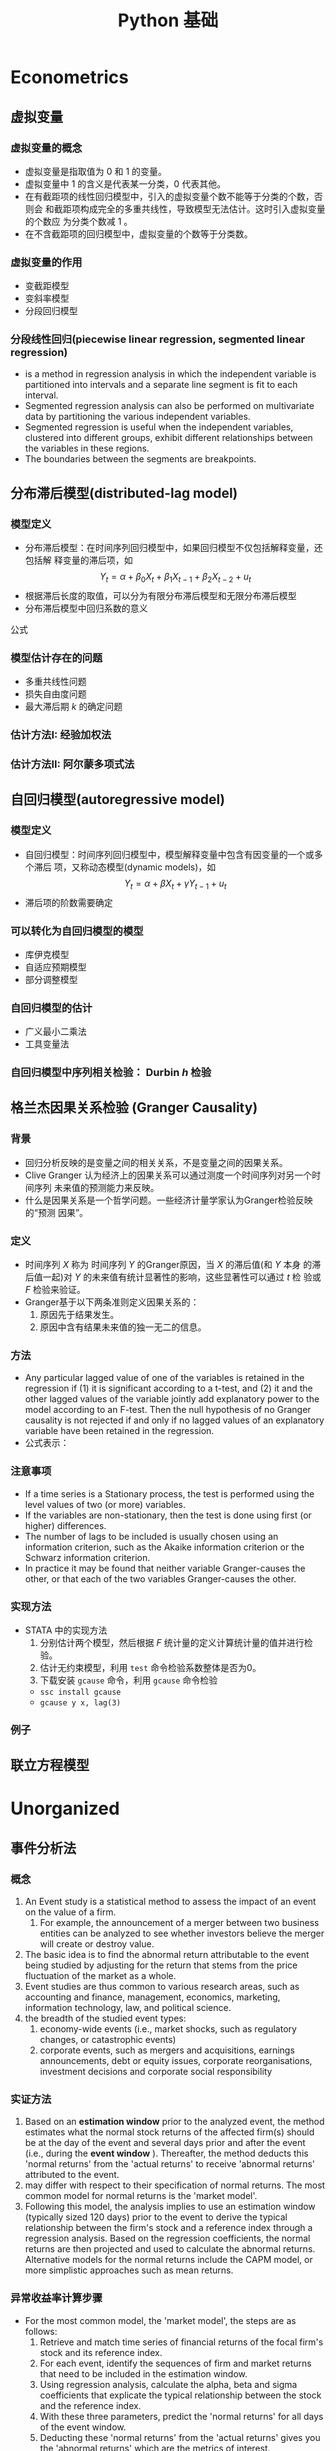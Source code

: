 * Econometrics
** 虚拟变量
*** 虚拟变量的概念 
     - 虚拟变量是指取值为 0 和 1 的变量。
     - 虚拟变量中 1 的含义是代表某一分类，0 代表其他。
     - 在有截距项的线性回归模型中，引入的虚拟变量个数不能等于分类的个数，否则会
       和截距项构成完全的多重共线性，导致模型无法估计。这时引入虚拟变量的个数应
       为分类个数减 1 。
     - 在不含截距项的回归模型中，虚拟变量的个数等于分类数。

*** 虚拟变量的作用
    - 变截距模型
    - 变斜率模型
    - 分段回归模型

*** 分段线性回归(piecewise linear regression, segmented linear regression)
    - is a method in regression analysis in which the independent variable is
      partitioned into intervals and a separate line segment is fit to each
      interval.
    - Segmented regression analysis can also be performed on multivariate data
      by partitioning the various independent variables.
    - Segmented regression is useful when the independent variables, clustered
      into different groups, exhibit different relationships between the
      variables in these regions.
    - The boundaries between the segments are breakpoints.

** 分布滞后模型(distributed-lag model)
*** 模型定义
    - 分布滞后模型：在时间序列回归模型中，如果回归模型不仅包括解释变量，还包括解
      释变量的滞后项，如
        \[Y_{t}=\alpha+\beta_{0}X_{t}+\beta_{1}X_{t-1}+\beta_{2}X_{t-2}+u_{t}\]
    - 根据滞后长度的取值，可以分为有限分布滞后模型和无限分布滞后模型
    - 分布滞后模型中回归系数的意义

\begin{equation}\label{eqn:try}
    E=mc^2
\end{equation}

公式 \eqref{eqn:try}

*** 模型估计存在的问题
    - 多重共线性问题
    - 损失自由度问题
    - 最大滞后期 $k$ 的确定问题
*** 估计方法I: 经验加权法
*** 估计方法II: 阿尔蒙多项式法
** 自回归模型(autoregressive model)
*** 模型定义
    - 自回归模型：时间序列回归模型中，模型解释变量中包含有因变量的一个或多个滞后
      项，又称动态模型(dynamic models)，如
      \[Y_{t}=\alpha+\beta X_{t}+\gamma Y_{t-1}+u_{t}\]
    - 滞后项的阶数需要确定
*** 可以转化为自回归模型的模型
    - 库伊克模型
    - 自适应预期模型
    - 部分调整模型
*** 自回归模型的估计
    - 广义最小二乘法
    - 工具变量法
*** 自回归模型中序列相关检验： Durbin $h$ 检验
** 格兰杰因果关系检验 (Granger Causality)
*** 背景
    - 回归分析反映的是变量之间的相关关系，不是变量之间的因果关系。
    - Clive Granger 认为经济上的因果关系可以通过测度一个时间序列对另一个时间序列
      未来值的预测能力来反映。
    - 什么是因果关系是一个哲学问题。一些经济计量学家认为Granger检验反映的“预测
      因果”。

*** 定义
    - 时间序列 $X$ 称为 时间序列 $Y$ 的Granger原因，当 $X$ 的滞后值(和 $Y$ 本身
      的滞后值一起)对 $Y$ 的未来值有统计显著性的影响，这些显著性可以通过 $t$ 检
      验或 $F$ 检验来验证。
    - Granger基于以下两条准则定义因果关系的：
      1. 原因先于结果发生。
      2. 原因中含有结果未来值的独一无二的信息。
*** 方法
    - Any particular lagged value of one of the variables is retained in the
      regression if (1) it is significant according to a t-test, and (2) it and
      the other lagged values of the variable jointly add explanatory power to
      the model according to an F-test. Then the null hypothesis of no Granger
      causality is not rejected if and only if no lagged values of an
      explanatory variable have been retained in the regression.
    - 公式表示：
*** 注意事项
    - If a time series is a Stationary process, the test is performed using the
      level values of two (or more) variables.
    - If the variables are non-stationary, then the test is done using first
      (or higher) differences.
    - The number of lags to be included is usually chosen using an information
      criterion, such as the Akaike information criterion or the Schwarz
      information criterion.
    - In practice it may be found that neither variable Granger-causes the
      other, or that each of the two variables Granger-causes the other.
*** 实现方法
    - STATA 中的实现方法
      1. 分别估计两个模型，然后根据 $F$ 统计量的定义计算统计量的值并进行检验。
      2. 估计无约束模型，利用 =test= 命令检验系数整体是否为0。
      3. 下载安装 =gcause= 命令，利用 =gcause= 命令检验
	 - =ssc install gcause=
	 - =gcause y x, lag(3)=
*** 例子
** 联立方程模型

* Unorganized
** 事件分析法
*** 概念
    1. An Event study is a statistical method to assess the impact of an event
       on the value of a firm.
       1. For example, the announcement of a merger between two business
          entities can be analyzed to see whether investors believe the merger
          will create or destroy value.
    2. The basic idea is to find the abnormal return attributable to the event
       being studied by adjusting for the return that stems from the price
       fluctuation of the market as a whole.
    3. Event studies are thus common to various research areas, such as
       accounting and finance, management, economics, marketing, information
       technology, law, and political science.
    4. the breadth of the studied event types:
       1. economy-wide events (i.e., market shocks, such as regulatory changes,
          or catastrophic events)
       2. corporate events, such as mergers and acquisitions, earnings
          announcements, debt or equity issues, corporate reorganisations,
          investment decisions and corporate social responsibility
*** 实证方法
    1. Based on an *estimation window* prior to the analyzed event, the method
       estimates what the normal stock returns of the affected firm(s) should
       be at the day of the event and several days prior and after the event
       (i.e., during the *event window* ). Thereafter, the method deducts this
       'normal returns' from the 'actual returns' to receive 'abnormal returns'
       attributed to the event.
    2. may differ with respect to their specification of normal returns. The
       most common model for normal returns is the 'market model'.
    3.  Following this model, the analysis implies to use an estimation window
        (typically sized 120 days) prior to the event to derive the typical
        relationship between the firm's stock and a reference index through a
        regression analysis. Based on the regression coefficients, the normal
        returns are then projected and used to calculate the abnormal
        returns. Alternative models for the normal returns include the CAPM
        model, or more simplistic approaches such as mean returns.
*** 异常收益率计算步骤
    - For the most common model, the 'market model', the steps are as follows:
      1. Retrieve and match time series of financial returns of the focal firm's
         stock and its reference index.
      2. For each event, identify the sequences of firm and market returns that
         need to be included in the estimation window.
      3. Using regression analysis, calculate the alpha, beta and sigma
         coefficients that explicate the typical relationship between the stock
         and the reference index.
      4. With these three parameters, predict the 'normal returns' for all days
         of the event window.
      5. Deducting these 'normal returns' from the 'actual returns' gives you
         the 'abnormal returns' which are the metrics of interest.
*** 异常收益率检验
    1. The most common test, the t-test, divides the abnormal returns through
       the root mean square error of the regression. Resulting t-values need
       then to be compared with the critical values of the Student's
       t-distribution.
*** 软件实现
    1. Single event studies can easily be implemented with MS Excel
    2. event studies covering multiple events need to be built using statistical
       software packages (e.g., STATA, Matlab).
    3. Besides of these multi-use tools, there are solutions tailored to
       conducting event study analyses (e.g., Eventus, Event Study Metrics,
       EventStudyTools).
** Stratified sampling vs. Quota sampling
   - Quota sampling is a method for selecting survey participants that is a
     non-probabilistic version of stratified sampling.

** Gauss-Newton method


** 如何把 html source 转化为 org mode
*** 目的
    - wikipedia里面网页的source代码里面有公式的tex代码，不用输入 tex 公式
*** 方法
    - 删除所有的 html tags， 除了包含tex公式的部分
** Python
*** IPython + Emacs

** 基于联合分析的市场定价策略
*** 均匀正交设计
*** 打分效用
    1. 求平均值得到效用值
*** 联合分析（Conjoint Analysis）
    - online conjoint analysis (Sawtooth software)
    - Sawtooth Software, Inc. is a computer software company based in Orem,
      Utah, USA. The company provides survey software tools, and specializes in
      conjoint analysis.
**** 输入
     1. 属性
     2. 水平：互斥；属性水平应具有明确和清晰的含义
     3. 受访者
     4. 先验信息
**** 输出
     1. 效用值：等距数据，可加但不可比，但0没有绝对值的意义
     2. 重要性：等比数据
     3. 市场模拟：模拟竞争市场的情景
**** 种类
     1. 联合价值分析(CVA)
     2. 自适应联合分析(ACA)
     3. 基于选择的联合分析(CBC)
     4. 自适应的基于选择的联合分析(ACBC)
     5. 菜单形式的联合分析(MBC)
*** 基于选择的联合分析(CBC)(离散选择模型，二分类因变量模型)
**** effect-coding

*** 问题
    1. 实际选择与填写问卷有较大的偏差
    2. 贝叶斯估计方法(why?)与极大似然估计的差异
    3. 抽样问题
    4. 系数的显著性
    5. 实验设计在市场研究中的作用
** interpolate, extrapolate, imputation
    1. interpolate: 插值
    2. extrapolate: 外推
    3. imputation: 插补(针对缺失值)
** Markov chain
   1. what is Markov chain
   2. how to simulate Markov chain
** latex listing 包中 R 代码 多个 # 出错
   1. org文件R代码修改 org.el 中 lstset 里面的 texcl= true
   2. Rmd文件R代码修改 default-1.17.0.2.tex 中lstset 里面的 texcl= true
 
 
  [[file:c:/Works/Working_Paper/2019-01-shibor-msgarch/ms-garch.Rmd][file:c:/Works/Working_Paper/2019-01-shibor-msgarch/ms-garch.Rmd]]
** R 更新步骤：
   1. 下载并安装新版本R安装文件（注意：一般不要下载最新版本，因为可能有些包没有更新不兼容）
   2. 把旧版本中 library 复制到新版本 library 中，注意 不要替换
   3. update 所有 packages(不要更新 rmarkdown 和 bookdown，因为已经修改), 可能需要几次
   4. 把initial file.(etc文件夹)拷入新版中install.packages(file.choose(), repos = NULL, type="binary")
   5. 更新环境变量名
   6. 替换 rmarkdown 包中的 default-1.17.0.2.tex 文件
   7. bookdown 源代码已修改，需remove 后再安装新编译版本
* JavaScript
** JavaScript 语言
** Node.js
** 工具支持
   1. js2-mode
   2. js-commit
   3. indium(存在问题)

* Rmarkdown 写作相关
** Markdown 中文换行输出后有空格问题解决方法
   - 这是很长时间以来都存在的一个问题。
   - 现在可以通过pandoc中的 east_asian_line_breaks 这个 extensions 来解决。
   - 可以在rmd的yaml部分添加
word_document: 
    md_extensions: +east_asian_line_breaks
** Rmarkdown docx 输出模板配置（需要更新）
   1. 配置 word 模板文件，具体步骤见 [[https://rmarkdown.rstudio.com/articles_docx.html]]
   2. 其中需要配置样式的格式，比较复杂的是标题自动编号的配置，需要用到多级列表，具体为
      1. 图标 多级列表 - 定义新的多级列表， 点击下面的更多，设置相关，其中关键在于 *将级别链接到样式*
   3. 还需要配置公式，图，表等的格式
   4. 将配置好的word文档放在rmd文件夹中，配置rmd文件yaml header， 在word输出选项下增加： reference_docx: word-styles-01.docx
** R 中修改package的源代码并重新安装的方法
   1. 安装 devtools 包
   2. 下载需要修改包的源代码压缩包，解压修改代码
   3. 利用 devtools 包里面的 ~load_all~ 函数 和 ~remove.packages~ 函数进行调试效果
   4. 利用 ~R CMD INSTALL --build packagename~ 把源代码文件夹build为 Windows Binary 文件
   5. 该Binary文件可使用 ~install.packages(file.choose(), repos = NULL,
      type="binary")~ ， 安装之前可能需要先remove该package并重启R
** Rmarkdown 中交叉引用解决方法
   1. 参考文献使用 pandoc-citeproc
   2. 公式、图、表和章节交叉引用有两种解决方案
      1. 使用 pandoc-crossref: 优点功能强大，可定制性强，引用语法简单，缺点是图只支持 markdown，
         不支持Rmarkdown，也即Rmarkdown对图片的处理不是生成原始markdown，所以支持不好
      2. 使用 bookdown：支持Rmarkdown，缺点是定制性差，引用语法相对繁琐一点
   3. 目前建议: 公式使用 pandoc-crossref, 图和表使用bookdown，章节目前由于没有使用经验待定
   4. bookdown 中引用的问题：
      1. 都是带有章节的引用，例如 图 3.2 ，图表编号后有一个冒号，与目前中文习惯不一致
      2. 解决方法：修改 bookdown 源代码，并重新 build 并安装，具体方法见 R 中修改package的源代码并重新安装的方法
      3. html.R文件具体修改的代码（可以在bookdown源代码中html.R通过查找 "###" 定位），具体代码为：
#+BEGIN_SRC R :eval no
seq_numbering = TRUE, 
  ### 增加了引用格式选项 seq_numbering=T，统一输出，=F 按章输出
x = resolve_refs_html(x, global = seq_numbering)  ### 增加了引用格式选项 seq_numbering=T，统一输出，=F 按章输出
paste0(label_prefix(type), num, '&nbsp;&nbsp;&nbsp;')  #### 增加 表数字 后面的空格
#+END_SRC
** 使用bookdown交叉引用步骤
   1. 安装修改后的 bookdown ，
   2. 增加 _bookdown.yaml，修改英文 Figure Table 为图和表
   3. 修改Rmd文件的header为：

#+BEGIN_SRC r :eval no
---
title: "基于MS-GARCH模型的上海银行同业拆借利率波动性分析"
author: "Jin"
date: "2019-01-14"
output:
  bookdown::html_document2:
    number_sections: true
    seq_numbering: true
    fig_caption: true
    highlight: haddock
    theme: null
    md_extensions: +east_asian_line_breaks
    keep_md: true
    toc: false
    pandoc_args: ["--filter", "pandoc-crossref", "-M", "eqnPrefix="]
  pdf_document:
    keep_tex: yes
    latex_engine: xelatex
    md_extensions: +east_asian_line_breaks
    pandoc_args: ["--listing", "--filter", "pandoc-crossref"]
  bookdown::word_document2:
    fig_caption: true
    reference_docx: abc.docx
    md_extensions: +east_asian_line_breaks
    pandoc_args: ["--filter", "pandoc-crossref"]
css: markdown.css
autoEqnLabels: true
eqnPrefixTemplate: ($$i$$)
linkReferences: true
bibliography: Bibfile.bib
csl: chinese-gb7714-2005-numeric.csl
link-citations: true
---
#+END_SRC
** bookdown 和 rmarkdown 在LaTeX默认输出表格设置上有区别
   1. rmarkdown 处理更优秀
   2. 使用 bookdown::pdf_document2: 时，为达到与 rmarkdown 相同的效果，必须在
      kable函数中加入 ~longtable = TRUE, booktabs = TRUE, linesep=""~ 选项
   3. 且即使加入上面选项，多页表格中表头不能自动重复，需要额外使用 kableExtra 包
      才能达到相同的效果
* 参考文献管理
** 参考文献管理软件 Jabref
*** 功能
    1. 能够导入其他格式参考文献文件为bib
    2. 自动生成 key
    3. 排序，查看等
*** 安装
    1. 保证电脑上存在 Java 虚拟机 JRE 1.8 版本以上，移动版时设置 java 环境变量
    2. 可 portable 使用
*** 知网文献导入步骤
    1. 知网查找文献后导出为 Endnote 格式（.txt 文件）
    2. Jabref Import 选择默认(所有格式)
    3. remove duplicates
    4. 选择所有条目， 自动生成 bibtex key, 保存bib文件

** Rmd 中参考文献管理
   1. 原理为 pandoc-citeproc
   2. 准备好 bib 文件
   3. 在 yaml header 中加入：

~bibliography: Bibfile.bib~

~csl: chinese-gb7714-2005-numeric.csl~
   3. 文件结尾加入：

~# 参考文献~

~[//]: # (\bibliography{Bibfile})~
   4. 正文中通过 =[@bibtexkey]= 引用

** org-mode 中参考文献管理
*** 概念
    1. bibtex: 一个程序，类似于 xelatex
    2. bib file: 包含参考文献条目的文件，database
    3. bibtex-mode: 用于编辑bib文件
    4. ebib: 一个基于emacs的bib管理包，是bibtex-mode的升级类似于 JabRef
    5. reftex: Emacs 的一个minor-mode，helps with inserting citations from '.bib',包括其他的交叉应用
    6. ox-bibtex.el: 用于org-mode的参考文献输出，主要是针对 html 输出
    7. ox-bibtex-chinese：用于中文标准的参考文献样式输出
    8. helm-bibtex: 建立在 reftex 的基础上，可以在tex，rmd和org-mode中使用，但在org-mode中完全可以被org-ref取代
    9. org-ref: 建立在 helm-bibtex的基础上，集reftex和helm-bibtex之大成，但主要应用于org-mode
*** org-ref 使用指南
    1. org-ref依赖于helm-bibtex包，在tex，rmd和org-mode中想自动载入本地 bib文件，必需有以下格式语句：

~\bibliography{Bibfile}~

       这是tex引用参考文献的方式，在rmd中也有改格式的语句，在org文件中可以使用一行注释包含该格式语句

~# \bibliography{Bibfile}  \bibliographystyle{GBT7714-2005N} % 使用该注释让org-ref找到本地bib文件~

    1. [@2] 在 =init= 文件中加入 =(require 'org-ref)= 开始使用 =org-ref=
    2. =org-ref= 函数是综合入口
    3. =org-ref= 一大主要用途是用于插入(*insert*)参考文献(*cite*), 公式，表格，图引用(*ref*) 和
       *label* ， 此外还增加了两种类型 *bibliography* 和 *bibliographystyle* ，一共是
       5种.
    4. =org-ref= 支持5种 completion 样式，可以通过 =setq= 设置，
       如 =(setq org-ref-completion-library 'org-ref-helm-bibtex)= , 也可以在emacs
       中运行函数切换，分别为：
       1. basic 模式，提供bibtex-key选择，切换函数为： =org-ref-insert-cite-with-completion=
       2. reftex 模式，就是使用reftex，切换函数为： =org-ref-reftex-completion=
       3. ivy-bibtex 模式，使用ivy方式提供选择，切换函数为： =org-ref-ivy-cite-completion=
       4. helm-cite 模式，一种较简单helm补全方式，该方式提供了排序，切换函数为： =org-ref-change-completion=
       5. helm-bibtex模式，综合最优，切换函数为： =org-ref-bibtex-completion-completion= 
       注意这些切换函数中都包含 =org-ref= 和 =completion=
    5. 把上面5种插入对象，主要是(cite, ref, label)三种，和5种completion样式进行
       组合，再加入 =org-ref= , =insert= 和 =link= 三个关键词，就可以组合得到各种插入
       函数，可如下图所示：

#+BEGIN_SRC mermaid :file org-ref-funcion.png
graph LR
    org-ref --> cite-with
    org-ref --> reftex	
    org-ref --> ivy	
    org-ref --> helm-cite
    org-ref --> bibtex	
    cite-with -->insert
    reftex	 -->insert
    ivy	 -->insert
    helm-cite -->insert
    bibtex	 -->insert
    insert --> cite             
    insert --> ref              
    insert --> label            
    insert --> bibliography     
    insert --> bibliographystyle
    cite             --> link
    ref              --> link
    label            --> link
    bibliography     --> link
    bibliographystyle--> link

#+END_SRC

#+RESULTS:
[[file:org-ref-funcion.png]]

    7. [@7] 一般插入函数为 =org-ref-insert-link= , 其绑定为 =C-c ]= , 如果把
       completion backend 设定为 =helm-bibtex=, 其具体为三个函数：
       1. =org-ref-helm-insert-cite-link= 绑定键为： =C-c ]=
       2. =org-ref-helm-insert-ref-link= 绑定键为： =C-u C-c ]=
       3. =org-ref-helm-insert-label-link= 绑定键为： =C-u C-u C-c ]=
    8. 注意： =helm-bibtex= 函数不加载本地 bib文件， 要加载本地bib文件要使用
       =helm-bibtex-with-local-bibliography= 函数

*** 利用 pandoc 处理交叉引用

* Git
** 版本控制(version control)
*** 概念
A component of software configuration management, version control, also known as
revision control or source control, is the management of changes to
documents, computer programs, large web sites, and other collections of
information. Changes are usually identified by a number or letter code, termed
the "revision number," "revision level," or simply "revision." For example, an
initial set of files is "revision 1." When the first change is made, the
resulting set is "revision 2," and so on. Each revision is associated with a
timestamp and the person making the change. Revisions can be compared, restored,
and with some types of files, merged. The need for a logical way to organize and
control revisions has existed for almost as long as writing has existed, but
revision control became much more important, and complicated, when the era of
computing began. The numbering of book editions and of specification revisions
are examples that date back to the print-only era. Today, the most capable (as
well as complex) revision control systems are those used in software
development, where a team of people may change the same files. 
更多参见维基百科网站：
[[https://en.wikipedia.org/wiki/Version_control]]
*** 版本控制软件
Software tools for revision control are essential for the organization of multi-developer projects.
*** svn
*** git
*** Magit
*** Github
** Git Basics
*** 基础
    1. 设置环境变量
    2. git 原理
*** HEAD, master, origin/master
    1. ~HEAD~: 当前所在的commit版本，在查看历史版本中，也指的是当前查看的版本
    2. ~master~: 本地repo主分支所在的版本
    3. ~origin/master~: 远程repo的主分支所在版本
    4. 在本地 repo 修改提交后还未push的时候， ~master~, ~origin/master~ 不一样
    5. 在使用 ~git checkout~ 查看历史版本时， ~HEAD~ 和 ~master~ 不一样
*** 如何引用历史版本
    1. 使用 SHA-1 码
    2. 使用HEAD, master, origin/master名称
    3. 使用 ~ 和 ^ 操作符号

#+BEGIN_EXAMPLE
G   H   I   J
 \ /     \ /
  D   E   F
   \  |  / \
    \ | /   |
     \|/    |
      B     C
       \   /
        \ /
         A

A =      = A^0
B = A^   = A^1     = A~1
C = A^2
D = A^^  = A^1^1   = A~2
E = B^2  = A^^2
F = B^3  = A^^3
G = A^^^ = A^1^1^1 = A~3
H = D^2  = B^^2    = A^^^2  = A~2^2
I = F^   = B^3^    = A^^3^
J = F^2  = B^3^2   = A^^3^2
#+END_EXAMPLE

*** 切换查看历史版本
      1. 切换到历史版本(commit)或分支(branch) 进行 *查看*: =git checkout= <分支名 或 commit SHA 或 master~3>(表示master版本后退几步)
      2. magit 中 快捷键 b b
      3. rstdio 中 查看 history 后，在Terminal中输入 git checkout 命令
*** 撤销历史提交，undo，回滚到历史版本
    1. 利用编辑器的 undo redo命令
    2. (注意：非常危险，不能恢复的操作)保存了后但未stage时利用 git checkout filename， magit-discard, Rstudio中的Revert..按钮作用相同
    3. (注意：非常危险，不能恢复的操作)保存了并stage后但未commit后同样利用 migit-discard
    4. 如果修改已经提交，但还未push的时候：撤销上一次操作： git revert HEAD，同样可以撤销几次操作，可能会有冲突，利用冲突解决方法解决
    5. 如果修改提交并且已经push，这时同4中的操作，并再push撤销后的提交
    6. 4，5的操作方法比较安全，但log history比较乱，有时要处理冲突，如果想完全回
       到某历史版本，不考虑其后的修改，并清除改历史版本以后的log history，可以使
       用 git reset --hard <rev>, 然后 git push --force
    7. 注意6的操作后 log history 中不包含历史版本后面提交的，如果这时想恢复到原
       来的新版本，先使用 git reflog 得到完整的log history，再git reset --hard
       <rev>, 然后 git push --force
    8. 注意：git log 和 git reflog 在cmd中中文乱码，在设置后，使用 git bash.exe 可以
       解决，但 git bash.exe 在Rstudio中有一个bug，不能找到git的环境变量(which git)
*** 停止 track file 或者 文件夹
    1. For single file:
       #+begin_example
       git rm --cached mylogfile.log
       #+end_example
    2. For single directory:
       #+begin_example
       git rm --cached -r mydirectory
       #+end_example
    3. 在magit中使用 ~magit-file-untrack~ 函数
*** 查看所有 track 的文件
    - magit 中不支持，可以使用 ~git ls-files~ 命令，但在 cmd 中使用时，中文名会乱
      码，经过设置后，可以在 ~git-bash~ 中使用。
    - neotree中可以显示
** Github
*** 注册安装
    1. 注册，网页操作
    2. Github 程序
*** 克隆GitHub项目的方法
    1. 使用 git clone 命令
    2. Rstudio中clone项目
    3. 使用magit-clone命令
    4. 最优：使用helm-github-stars, 然后C-z到Action，然后选择clone
    5. 注意：不要使用 magithub-clone命令，会出现错误，并且可能接下来导致前面几种方法出现错误
*** 创建项目：把本地文件夹用git控制并push到Github步骤：
      1. 使用Github网页操作：网页中建立项目，把需要版本控制的文件上传到项目中，然后再把项目clone到文件夹中。
      2. 使用git命令操作,可以在Terminal运行git命令.
      3. 使用Magit操作：
	 1. 切换到文件夹或打开文件夹中到文件，运行 magit-init
	 2. 选择需要 stage 到 文件，不要选择大文件，不需要监控的文件
	 3. commit, 本地库已被 git 版本控制
	 4. 运行 magithub-create 把 local repo push 到 github，按提示操作即可
*** 合作者(Collaborator)步骤：
     1. repository owner 向合作者发出合作邀请(repository setting)
     2. 被邀请者在网页 (https://github.com/username/reponame/invitations) 接受邀请，成为合作者
     3. 合作者 clone owner's 的repository 到 本地 repository
     4. 修改(Modified) -> 保存(save) -> 登记(stage) -> 提交(commit) -> 上传(push)
     5. 重新开始工作时，下拉(pull)最新版本
     6. 如果push的时候，remote 已经修改，两个修改不一致则会产生冲突，这时则需重新 pull 并 手工解决冲突后再按push步骤提交。
*** 贡献者(Contributor)步骤：
    1. 贡献者 Fork：网页操作，程序操作，Emacs-Magithub 操作
    2. 贡献者 Clone 自己的fork 到本地 repository
    3. 贡献者修改后 push 到贡献者的fork
    4. 向 owner 提交 pull request
    5. 贡献者 sync with owner's master [[https://stackoverflow.com/questions/7244321/how-do-i-update-a-github-forked-repository]]
** Emacs + Git
   1. helm-github-stars
   2. github-stars-list
   3. Magit
   4. Magithub: Magit 配合 github 使用

* Vim
** 基础
   1. normal mode，edit mode， visual mode
   2. 使用冒号输入命令
   3. 光标移动hjkl
   4. 翻页C-u，C-d
** Vim复制粘贴
   1. GVim 的话，CTRL+INSERT 复制到windows剪贴板，SHIFT+INSERT从windows剪贴板粘贴。
   2. 直接 Ctrl-c，Ctrl-x，Ctrl-v
   3. 在可视模式下，y，p复制粘贴只能在vim里面进行，不能到系统剪切板，可视模式下到剪切板应分别使用 ~"+y~ 和 ~+p~
** Vim 查找替换
   1. 查找  /
   2. 替换 ~：%s/查找内容 /替换内容 /g~ ，如需一个个确认，可以在g后面直接连上c
** Vim 注释代码-NERDcommenter
   1. 安装 NERDCommenter
   2. 设置 vimtc 文件

#+BEGIN_SRC R :eval no
let mapleader=","
set timeout timeoutlen=1500
#+END_SRC

   3. =,cc= 注释当前行， =,c<space>= Toggle 注释

* Diagram
** Asciiart, ditaa
   1. artist-mode
   2. ditaa.jar
   3. org-babel
** Graphviz dot graph
   1. Graphviz program
   2. Graphviz-dot-mode
   3. org-babel
** Plantuml
   1. plantuml.jar(需要java run time 环境支持)
   2. plantuml-mode
   3. org-babel
** Mermaid
   1. 安装 mermaid-filter(包含了 mermaid和mermaid-cli，需要 node.js 支持)
   2. mermaid-mode
   3. ob-mermaid
   4. org-babel
   5. pandoc markdown with mermaid-filter
      - 生成图形，标题和引用都没有问题，但图形使用bookdown不能自动编号
      - 主要原因是：目前使用的bookdown的图表自动编号功能，其是建立在knitr把图表
        生成html代码格式，而不是标准的pandoc markdown插入图表用法。
      - 更好的方式是使用pandoc的插件pandoc-crossref,但 knitr 不支持
      - 目前的解决方法：1. 不要自动编号 2. 写 mmd文件生成图片后，使用 knitr::include_graphics 插入图片
      - 未来解决方法：写一个 基于 python的pandoc-filter，把图片的格式统一
   6. 注意 R的 diagramer 包支持mermaid，在Rstudio中可以直接编辑 mmd格式文件然后生成图形.

* Emacs
** Org-mode
*** Org sync

    - org todo list sync with Toodledo.com by org-toodledo package, but it has
      some bugs(emacs hang). Toodledo can also sync with outlook and evernote
      (by gSyncit).
    - DO NOT delete from server, or will be some mistakes.
    - Org files can be edited in Phone and synced with the cloud, and then synced with computers.
      1. the cloud: 坚果云
      2. sync with computers: 坚果云Window客户端
      3. sync with Phone: Foldersync App, set up 坚果云的webdav.
      4. edit org file in phone: Orgzly App.

*** Org mode integrate with Outlook, evernote and Lotus Notes

    - Org mode integrate with Outlook, evernote, see above.
    - Lotus Notes is not used any more.

** ess-mode
*** ess eldoc not working with bookmark+

    - when emacs library "bookmark+" loaded, in ess-13.09, ess-eldoc
      can't work, when pointing a function , echo area just show
      "nil:", not arguments hints; I tried ess-12.04-4, ess-eldoc can
      work with "bookmark+".

** 数学公式转换 MathML LaTex Odt docx xml org-mode
*** MathML
    - Mathtoweb Coverter  [[http://www.mathtoweb.com/cgi-bin/mathtoweb_home.pl][Website]]
*** org-mode export odt 时如何把latex转化为odt公式
    - latex 可以转化为 MathML
    - word 2007之后直接粘贴 MathML 代码可以显示为公式
    - Mathematica具备显示latex, MathML的功能

** R functions for nonparametrics and semiparametrics
*** packages for non- and semi- parametrics models
    - sm
    - SemiPar
    - mgcv
    - gam
    - assist
    - stats
    - splines
    - gss
    - locfit
    - vgam
    - gamlss
*** functions
    - kernel:stats
    - ksmooth:stats
    - kernapply:stats
    - smooth.spline:stats
    - loess:stats
    - lowess:stats
    - bs:splines
    - ns:splines
    - gam:mgcv

** 安装新的Emacs
     1. 官方下载新版本(64位)，也可以是32位，为兼容性起见，推荐32位, 经验证，64位启动快1秒
     2. 解压后放至worktools文件夹
     3. 把 emacs.bat和emacs.bat放到bin文件夹中
     4. 修改环境变量PATH
     5. 修改任务栏快捷方式
     6. 修改AHK文件
     7. 修改 lisp-org 文件夹为如 list-org-9.1.9, 以防止emacs默认加载安装包的org，要使得其加载 elpa里面的版本
** Emacs template
    1. Abbrev mode
    2. auto-insert-mode
    3. clipper.el
    4. yasnippet
** 注意事项
   1. bigctrl 可能与Asclip和ViaTc可能有冲突，不启动
   2. BigCtrl 与 Fence 冲突
* 文件整理与同步
** 工具简介
   1. org-mode
   2. Rmd
   3. Trello: 用于手机快速记录，各种设备同步
   4. Github
   5. GoosSync, 坚果云, foldersync
   6. Evernote
* 代码
** lme simulation code

#+BEGIN_SRC R
## prepare
rm(list = ls())
set.seed(2345)

N <- 30
unit.df <- data.frame(unit = c(1:N), a = rnorm(N))

head(unit.df, 3)
unit.df <-  within(unit.df, {
  E.alpha.given.a <-  1 - 0.15 * a
  E.beta.given.a <-  3 + 0.3 * a
})
head(unit.df, 3)

library(mvtnorm)
q = 0.2
r = 0.9
s = 0.5
cov.matrix <- matrix(c(q^2, r * q * s, r * q * s, s^2), nrow = 2,
                     byrow = TRUE)
random.effects <- rmvnorm(N, mean = c(0, 0), sigma = cov.matrix)
unit.df$alpha <- unit.df$E.alpha.given.a + random.effects[, 1]
unit.df$beta <- unit.df$E.beta.given.a + random.effects[, 2]
head(unit.df, 3)

J <- 30
M = J * N  #Total number of observations
x.grid = seq(-4, 4, by = 8/J)[0:30]

within.unit.df <-  data.frame(unit = sort(rep(c(1:N), J)), j = rep(c(1:J),
                              N), x =rep(x.grid, N))
flat.df = merge(unit.df, within.unit.df)

flat.df <-  within(flat.df, y <-  alpha + x * beta + 0.75 * rnorm(n = M))
simple.df <-  flat.df[, c("unit", "a", "x", "y")]
head(simple.df, 3)

library(lme4)
my.lmer <-  lmer(y ~ x + (1 + x | unit), data = simple.df)
cat("AIC =", AIC(my.lmer))
my.lmer <-  lmer(y ~ x + a + x * a + (1 + x | unit), data = simple.df)
summary(my.lmer) 
#+END_SRC
** MSGARCH

#+BEGIN_SRC R
  library(MSGARCH)
  spec1 <- CreateSpec(distribution.spec = list(distribution = c("norm", "norm")),
                      switch.spec = list(do.mix=TRUE))
  summary(spec1)
  data("dem2gbp", package = "MSGARCH")
  fit.ml <- FitML(spec = spec1, data=dem2gbp)
  summary(fit.ml)
  
#+END_SRC
* Math
** Math in MS Word
   1. Word’s first math editing facility was the EQ field.
   2. MathType and its limited edition, the Equation Editor, made math entry
      easier and considerably more general than the EQ field by adding intuitive
      tool bars giving access to mathematical symbols and function templates.
   3. native Office math facility(OMML Office math markup language) introduced in Microsoft Word in 2007 and added
      to PowerPoint, OneNote, and in Excel Text Boxes in 2010.
   4. Design Science designed MathType, which first shipped on the Mac in 1987
      and was released on Windows in 1990. A simplified version of MathType
      called the Equation Editor was introduced in 1992 and has shipped as part
      of Office on Windows and the Mac ever since.
** Background
   1. The old Word Equation Editor was built upon MathType.
   2. The new Word Equation Editor is based on OMML.
   3. A MathType-Equation is displayed as an image in Word. If you have MathType
      installed, a separate window opens if you click to edit the
      equation. Else, you cannot edit it. New equations (OMML) can be edited
      directly inside the Word software.
   4. OMML and MathML are both XML-formats. omml2mml.xsl is a file provided by Microsoft to go from OMML to MathML.
   5. MathType uses a non-XML-structure for its equations.
   6. MathType can import MathML equations, but not OMML.
   7. MathType therefore requires the omml2mml.xsl file to generate MathML first.
   8. On a side note, MathType does not always preserve character styles (bold/italic) when exporting to MathML/TeX.
   9. To support all equation-types in Word, and to improve the performance of conversion, transpect is able to translate MathType to MathML.
** Office 中数学公式的种类
   1. EQ域：EQ field，最先使用，outdated
   2. Microsoft Equation Editor 3.x: mathtype 的精简版，已不再用
   3. Mathtype
   4. Office Math(OMML, Word 2007 引入)
   5. LaTex
** 相互转换
   1. Equation Editor 3.x, Office Math, Latex->Mathtype: by Mathtype
   2. Mathtype->Latex: Mathtype
   3. Mathtype->Equation Editor 3.x: GrindEQ
   4. Mathtype->Office Math:
      1. Office 365
      2. Office 2019?
      3. setting MathType's Cut and Copy Preferences: "namespace attr", convert, cut and paste
      4. Mathtype' convert: "namespace attr"
   5. Latex->Office Math:
      1. pandoc(但是稍复杂代码不支持)
      2. Office365, Office 2019?
      3. Latex->Mathtype->Office Math
   6. Office Math -> Latex:
      1. pandoc
      2. office math -> mathtype -> Latex
** 使用原则，尽量使用 Office Math
   1. Office math 输入方法： Unicode Math
   2. Office 2019 中可以使用 Latex 输入
** rmarkdown 转化为 word 公式处理
   1. 一般latex代码直接转换成了 Office Math
   2. 复杂latex代码转换不了直接以latex代码在 word 中，可以先使用mathtype转化为mathtype公式再转换为Office Math
* 移动版worktools注意事项
** 基本要求
   1. 盘符为H(start.bat, changedriver.bat)
   2. 设置PATH,设置时使用32位程序(emacs, jre, R)
   3. 运行 mobile.exe
** Emacs init 文件修改
   1. 把所有文件中的C:\换成H:\
   2. face.el 中字体设置：要保证Consolas字体和微软雅黑字体存在，否则注释掉 cnfonts 部分，根据系统字体情况(如xp系统)设置 set-default-attribute 和 init-msyh 打开
   3. basic.el中设置 color-theme
   4. 公开场所不显示 org-agenda
   5. 减少加载文件，加快速度
** Vimrc 文件设置
   1. 要保证Consolas字体和幼圆字体存在，否则会出错
** 注意
   1. 直接用bat文件拷贝fonts文件安装字体会出错，特别是字体已存在的时候
   2. git项目文件夹要把 .git 隐藏文件夹拷进去，才有项目信息
* 参考文献                                                           :ignore:
要有文字，否则会出错参考文献1 [[cite:WangGG2014]]， 参考文献2  \cite{Ohishi2009535}
#+BEAMER: \begin{frame}[allowframebreaks] \frametitle{参考文献}  \footnotesize

# \bibliography{Bibfile}  \bibliographystyle{GBT7714-2005N} % 使用该注释让org-ref找到本地bib文件
#+BIBLIOGRAPHY: Bibfile nil limit:t

#+BEAMER: \end{frame}


* Export Configuration 					   :noexport:ARCHIVE:
#+LATEX_CLASS_OPTIONS: [11pt,xcolor=dvipsnames,aspectratio=43,hyperref={bookmarksdepth=4}]
# +LATEX_CLASS_OPTIONS: [UTF8,a4paper,12pt]{ctexart}  % Latex 去掉上面的语句，加上本语句
#+LaTeX_HEADER_EXTRA: % -------------------------- Document Title -----------------------------
#+LATEX_HEADER_EXTRA: \usepackage{titling}
#+LATEX_HEADER_EXTRA: \pretitle{\begin{center}\vskip -1em\Large\textbf}
#+LATEX_HEADER_EXTRA: \posttitle{\thanks{\textbf{基金项目}：中南财经政法大学基本科研业务费青年教师创新项目（20132049）；中南财经政法大学2013年实验教学项目《统计学实验课程动态图示项目建设》}\par\end{center}}
#+LATEX_HEADER_EXTRA: \preauthor{\begin{center}\CJKfamily{kai}
#+LATEX_HEADER_EXTRA: \lineskip -1em%
#+LATEX_HEADER_EXTRA: \begin{tabular}[t]{c}}
#+LATEX_HEADER_EXTRA: \postauthor{\end{tabular}\par\end{center}}
#+LATEX_HEADER_EXTRA: \predate{\begin{center}\CJKfamily{kai}\vskip -1.2em}
#+LATEX_HEADER_EXTRA: \postdate{\par\end{center}\vskip -2em}
#+LaTeX_HEADER_EXTRA: % ------------------------Chapter Section Title-------------------------
#+LaTeX_HEADER_EXTRA: \usepackage{titlesec}
#+LaTeX_HEADER_EXTRA: \titleformat{\section}{\large\bfseries}{\thesection}{1em}{}
#+LaTeX_HEADER_EXTRA: \titleformat{\subsection}{\normalsize\bfseries}{\thesubsection}{0.5em}{}
#+LaTeX_HEADER_EXTRA: \titlespacing{\section}{0pt}{1ex plus 1ex minus .2ex}{1ex plus 1ex minus .2ex}
#+LaTeX_HEADER_EXTRA: \titlespacing{\subsection}{0pt}{0.5ex plus 1ex minus .2ex}{0.5ex plus 1ex minus .2ex}
#+LaTeX_HEADER_EXTRA: % ------------------------Figure and Table Caption---------------------
#+LaTeX_HEADER_EXTRA: \makeatletter                        % 图表标题格式设置
#+LaTeX_HEADER_EXTRA: \renewcommand{\fnum@table}[1]{\small \bfseries\textcolor{Violet}{\tablename\thetable~~}}
#+LaTeX_HEADER_EXTRA: \renewcommand{\fnum@figure}[1]{\small \CJKfamily{hei} \textcolor{Violet}{\figurename\thefigure~~}}
#+LaTeX_HEADER_EXTRA: \makeatother
#+LaTeX_HEADER_EXTRA: \renewcommand{\thefigure}{\arabic{figure}}
#+LaTeX_HEADER_EXTRA: \renewcommand{\thetable}{\arabic{table}}
#+LaTeX_HEADER_EXTRA: \newcommand{\HRule}{\rule{\linewidth}{0.5mm}}
#+LaTeX_HEADER_EXTRA: % -----------------------------Ref and Bib----------------------------
#+LaTeX_HEADER_EXTRA: \usepackage[super,square,sort&compress]{natbib}      % 参数代表：数字和排序与压缩
#+LaTeX_HEADER_EXTRA: \setlength{\bibsep}{0ex}                             % 参考文献中行距缩小

#+LaTeX_HEADER_EXTRA: \usepackage[top=2cm,bottom=2cm,left=3cm,right=3cm]{geometry}
#+LaTeX_HEADER_EXTRA: \sloppy
#+LaTeX_HEADER_EXTRA: \linespread{1.1}                    % 设置行距
#+LaTeX_HEADER_EXTRA: \setlength{\parindent}{24pt}        % 段落缩进
#+LaTeX_HEADER_EXTRA: \setlength{\parskip}{1ex plus 0.5ex minus 0.2ex}
#+LaTeX_HEADER_EXTRA: \pagestyle {plain}                  % 去掉页眉
#+LaTeX_HEADER_EXTRA: \usepackage{enumitem}               % 设置item间距
#+LaTeX_HEADER_EXTRA: \setitemize[1]{itemsep=0pt,partopsep=0pt,parsep=\parskip,topsep=5pt}  % 设置item间距
#+LaTeX_HEADER_EXTRA: \setenumerate[1]{itemsep=0pt,partopsep=0pt,parsep=\parskip,topsep=5pt} % 设置枚举间距
# +LaTeX_HEADER_EXTRA: \floatsetup[table]{style=plain,capposition=top,font=small}% 在.emacs文件中加载的floatsetup包取代了float包

# +LaTeX_HEADER_EXTRA: \everymath{\color{blue}}
# +LaTeX_HEADER_EXTRA: \everydisplay{\color{blue}}

# +LATEX_HEADER: \author{\CJKfamily{kai} 金\quad 林 \\ \normalsize \CJKfamily{kai} （中南财经政法大学\, 统计与数学学院\, 湖北\, 武汉\, 430073）}
#+LATEX_HEADER: \author{\CJKfamily{kai} 金 \enspace 林 \\ \CJKfamily{kai} 中南财经政法大学统计系 \\ jinlin82@qq.com}


#+BEAMER_HEADER: \usetheme{default}
#+BEAMER_HEADER: \useinnertheme[shadow]{rounded}
#+BEAMER_HEADER: \useoutertheme{infolines}
#+BEAMER_HEADER: \usecolortheme{seahorse}
#+BEAMER_HEADER: \setbeamercolor{frametitle}{fg=Blue, bg=white}
#+BEAMER_HEADER: \setbeamercolor{titlelike}{parent=structure}
#+BEAMER_HEADER: \setbeamertemplate{caption}[numbered]
#+BEAMER_HEADER: \setbeamertemplate{section in toc shaded}[default][50]
#+BEAMER_HEADER: \setbeamertemplate{frametitle continuation}[from second][(续)] % 改变
#+BEAMER_HEADER: \setbeamertemplate{subsection in toc shaded}[default][20]
# +BEAMER_HEADER: \setbeamertemplate{section in toc}[circle]
#+BEAMER_HEADER: \setbeamertemplate{subsection in toc}[square]
#+BEAMER_HEADER: \logo{\includegraphics[height=0.6cm,width=0.6cm]{znufelogo.jpg}}
#+BEAMER_HEADER: \setbeamercovered{transparent}
#+BEAMER_HEADER: \setCJKmainfont[BoldFont={* Bold}]{Microsoft YaHei}
#+BEAMER_HEADER: \usefonttheme[onlylarge]{structuresmallcapsserif}
#+BEAMER_HEADER: \usefonttheme[onlymath]{serif}
#+BEAMER_HEADER: \setbeamertemplate{frametitle}{\bfseries\insertframetitle\par\vskip-6pt}

#+BEAMER_HEADER: \AtBeginSection[]
#+BEAMER_HEADER: {
#+BEAMER_HEADER: \setcounter{tocdepth}{2}
#+BEAMER_HEADER: \frame[shrink=5]{\tableofcontents[currentsection, hideothersubsections]}
#+BEAMER_HEADER: }
#+BEAMER_HEADER: \AtBeginSubsection[] % Do nothing for \subsection*
#+BEAMER_HEADER: {
#+BEAMER_HEADER: \begin{frame}<beamer>
#+BEAMER_HEADER: \frametitle{}
#+BEAMER_HEADER: \Large \tableofcontents[currentsubsection,sectionstyle=hide/hide, subsectionstyle=show/shaded/hide]
#+BEAMER_HEADER: \end{frame}
#+BEAMER_HEADER: }
#+BEAMER_HEADER: \setlength{\parskip}{1ex plus 0.5ex minus 0.2ex}
# +BEAMER_HEADER: \usepackage[orientation=landscape,size=custom,width=16,height=9.75,scale=0.5,debug]{beamerposter}

# +BEAMER_HEADER: \everymath{\color{blue}}
#+BEAMER_HEADER: \everydisplay{\color{blue}}
#+BEAMER_HEADER: \author[金\; 林(中南财经政法大学统计系)]{\CJKfamily{kai} 金 \enspace 林 \\ 中南财经政法大学统计系 \\ jinlin82@qq.com}

#+HTML_HEAD: <link rel="stylesheet" type="text/css" href="markdown.css"/>
#+HTML_MATHJAX: tagside: right 
#+HTML_MATHJAX: cancel.js noErrors.js

#+AUTHOR:  金 \nbsp 林 \\ 中南财经政法大学统计系 \\ jinlin82@qq.com
#+EMAIL: jinlin82@qq.com
# +DATE: 2014年9月10日
#+OPTIONS: H:3 toc:t num:4 LaTeX:nil ^:{} email:nil tex:t author:nil arch:nil DATE:t
#+TITLE:  Python 基础

#+PROPERTY: header-args :tangle yes
